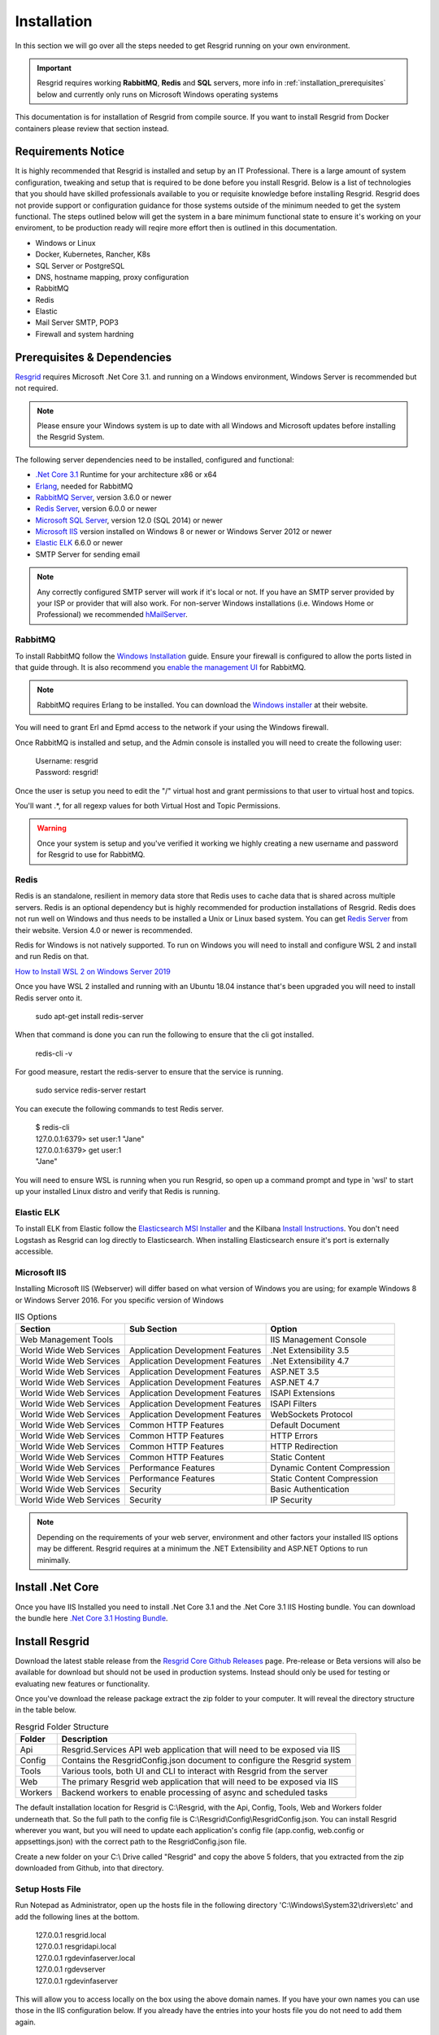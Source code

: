 #######
Installation
#######

In this section we will go over all the steps needed to get Resgrid running on your own environment. 

.. important:: Resgrid requires working **RabbitMQ**, **Redis** and **SQL** servers, more info in :ref:`installation_prerequisites` below and currently only runs on Microsoft Windows operating systems

This documentation is for installation of Resgrid from compile source. If you want to install Resgrid from Docker containers please review that section instead.

.. _requirements:

Requirements Notice
****************************

It is highly recommended that Resgrid is installed and setup by an IT Professional. There is a large amount of system configuration, tweaking and setup that is required to be done before you install Resgrid. Below is a list of technologies that you should have skilled professionals available to you or requisite knowledge before installing Resgrid. Resgrid does not provide support or configuration guidance for those systems outside of the minimum needed to get the system functional. The steps outlined below will get the system in a bare minimum functional state to ensure it's working on your enviroment, to be production ready will reqire more effort then is outlined in this documentation.

* Windows or Linux
* Docker, Kubernetes, Rancher, K8s
* SQL Server or PostgreSQL
* DNS, hostname mapping, proxy configuration
* RabbitMQ
* Redis
* Elastic
* Mail Server SMTP, POP3
* Firewall and system hardning

.. _installation_prerequisites:

Prerequisites & Dependencies
****************************

`Resgrid <https://resgrid.com/>`_ requires Microsoft .Net Core 3.1. and running on a Windows environment, Windows Server is recommended but not required. 

.. note:: Please ensure your Windows system is up to date with all Windows and Microsoft updates before installing the Resgrid System.

The following server dependencies need to be installed, configured and functional:

* `.Net Core 3.1 <https://dotnet.microsoft.com/download/dotnet-core/3.1>`_ Runtime for your architecture x86 or x64
* `Erlang <https://www.erlang.org/downloads>`_, needed for RabbitMQ
* `RabbitMQ Server <https://www.rabbitmq.com>`_, version 3.6.0 or newer
* `Redis Server <https://redis.io>`_, version 6.0.0 or newer
* `Microsoft SQL Server <https://www.microsoft.com/en-us/sql-server/default.aspx>`_, version 12.0 (SQL 2014) or newer
* `Microsoft IIS <https://www.iis.net/>`_ version installed on Windows 8 or newer or Windows Server 2012 or newer
* `Elastic ELK <https://www.elastic.co/guide/en/elastic-stack/current/installing-elastic-stack.html>`_ 6.6.0 or newer
* SMTP Server for sending email

.. note:: Any correctly configured SMTP server will work if it's local or not. If you have an SMTP server provided by your ISP or provider that will also work. For non-server Windows installations (i.e. Windows Home or Professional) we recommended `hMailServer <https://www.hmailserver.com/download>`_.

RabbitMQ 
=======================

To install RabbitMQ follow the `Windows Installation <https://www.rabbitmq.com/install-windows.html>`_ guide. Ensure your firewall is configured to allow the ports listed in that guide through. It is also recommend you `enable the management UI <https://www.rabbitmq.com/management.html>`_ for RabbitMQ.

.. note:: RabbitMQ requires Erlang to be installed. You can download the `Windows installer <https://www.erlang.org/downloads>`_ at their website.

You will need to grant Erl and Epmd access to the network if your using the Windows firewall.

.. image:: https://raw.githubusercontent.com/resgrid/core/master/misc/images/RabbitMQFirewall.png
  :width: 1100
  :alt: Firewall Options for Erl and Epmd

Once RabbitMQ is installed and setup, and the Admin console is installed you will need to create the following user:

  |  Username:	resgrid
  |  Password:	resgrid!

.. image:: https://raw.githubusercontent.com/resgrid/core/master/misc/images/RabbitMQUserSetup.png
  :width: 1100
  :alt: RabbitMQ User setup

Once the user is setup you need to edit the "/" virtual host and grant permissions to that user to virtual host and topics.

.. image:: https://raw.githubusercontent.com/resgrid/core/master/misc/images/RabbitMQVHost.png
  :width: 1100
  :alt: RabbitMQ Virtual Host

You'll want .*, for all regexp values for both Virtual Host and Topic Permissions.

.. warning:: Once your system is setup and you've verified it working we highly creating a new username and password for Resgrid to use for RabbitMQ.

Redis 
=======================

Redis is an standalone, resilient in memory data store that Redis uses to cache data that is shared across multiple servers. Redis is an optional dependency but is highly recommended for production installations of Resgrid. Redis does not run well on Windows and thus needs to be installed a Unix or Linux based system. You can get `Redis Server <http://redis.io/>`_ from their website. Version 4.0 or newer is recommended. 

Redis for Windows is not natively supported. To run on Windows you will need to install and configure WSL 2 and install and run Redis on that.

`How to Install WSL 2 on Windows Server 2019 <https://4sysops.com/archives/install-and-activate-windows-subsystem-for-linux-wsl-2-on-windows-server-2019/>`_

Once you have WSL 2 installed and running with an Ubuntu 18.04 instance that's been upgraded you will need to install Redis server onto it.

  | sudo apt-get install redis-server

When that command is done you can run the following to ensure that the cli got installed.

  | redis-cli -v

For good measure, restart the redis-server to ensure that the service is running.

  | sudo service redis-server restart

You can execute the following commands to test Redis server.

  | $ redis-cli 
  | 127.0.0.1:6379> set user:1 "Jane"
  | 127.0.0.1:6379> get user:1
  | "Jane"

You will need to ensure WSL is running when you run Resgrid, so open up a command prompt and type in 'wsl' to start up your installed Linux distro and verify that Redis is running.

Elastic ELK 
=======================

To install ELK from Elastic follow the `Elasticsearch MSI Installer <https://www.elastic.co/guide/en/elasticsearch/reference/6.6/windows.html>`_ and the Kilbana `Install Instructions <https://www.elastic.co/guide/en/kibana/6.6/windows.html>`_. You don't need Logstash as Resgrid can log directly to Elasticsearch. When installing Elasticsearch ensure it's port is externally accessible. 

Microsoft IIS
=======================

Installing Microsoft IIS (Webserver) will differ based on what version of Windows you are using; for example Windows 8 or Windows Server 2016. For you specific version of Windows 

.. list-table:: IIS Options
   :header-rows: 1

   * - Section
     - Sub Section
     - Option
   * - Web Management Tools
     -  
     - IIS Management Console
   * - World Wide Web Services
     - Application Development Features 
     - .Net Extensibility 3.5
   * - World Wide Web Services
     - Application Development Features 
     - .Net Extensibility 4.7
   * - World Wide Web Services
     - Application Development Features 
     - ASP.NET 3.5
   * - World Wide Web Services
     - Application Development Features 
     - ASP.NET 4.7
   * - World Wide Web Services
     - Application Development Features 
     - ISAPI Extensions
   * - World Wide Web Services
     - Application Development Features 
     - ISAPI Filters
   * - World Wide Web Services
     - Application Development Features 
     - WebSockets Protocol
   * - World Wide Web Services
     - Common HTTP Features 
     - Default Document
   * - World Wide Web Services
     - Common HTTP Features 
     - HTTP Errors
   * - World Wide Web Services
     - Common HTTP Features 
     - HTTP Redirection
   * - World Wide Web Services
     - Common HTTP Features 
     - Static Content
   * - World Wide Web Services
     - Performance Features
     - Dynamic Content Compression
   * - World Wide Web Services
     - Performance Features
     - Static Content Compression
   * - World Wide Web Services
     - Security
     - Basic Authentication
   * - World Wide Web Services
     - Security
     - IP Security

.. note:: Depending on the requirements of your web server, environment and other factors your installed IIS options may be different. Resgrid requires at a minimum the .NET Extensibility and ASP.NET Options to run minimally. 

Install .Net Core
****************************
Once you have IIS Installed you need to install .Net Core 3.1 and the .Net Core 3.1 IIS Hosting bundle. You can download the bundle here `.Net Core 3.1 Hosting Bundle <https://dotnet.microsoft.com/download/dotnet/thank-you/runtime-aspnetcore-3.1.12-windows-hosting-bundle-installer>`_.

Install Resgrid
****************************

Download the latest stable release from the `Resgrid Core Github Releases <https://github.com/Resgrid/Core/releases>`_ page. Pre-release or Beta versions will also be available for download but should not be used in production systems. Instead should only be used for testing or evaluating new features or functionality. 

Once you've download the release package extract the zip folder to your computer. It will reveal the directory structure in the table below.

.. list-table:: Resgrid Folder Structure
   :header-rows: 1

   * - Folder
     - Description
   * - Api
     - Resgrid.Services API web application that will need to be exposed via IIS
   * - Config
     - Contains the ResgridConfig.json document to configure the Resgrid system
   * - Tools
     - Various tools, both UI and CLI to interact with Resgrid from the server
   * - Web
     - The primary Resgrid web application that will need to be exposed via IIS
   * - Workers
     - Backend workers to enable processing of async and scheduled tasks

The default installation location for Resgrid is C:\\Resgrid, with the Api, Config, Tools, Web and Workers folder underneath that. So the full path to the config file is C:\\Resgrid\\Config\\ResgridConfig.json. You can install Resgrid wherever you want, but you will need to update each application's config file (app.config, web.config or appsettings.json) with the correct path to the ResgridConfig.json file.

Create a new folder on your C:\\ Drive called "Resgrid" and copy the above 5 folders, that you extracted from the zip downloaded from Github, into that directory. 

Setup Hosts File
=======================

Run Notepad as Administrator, open up the hosts file in the following directory 'C:\\Windows\\System32\\drivers\\etc' and add the following lines at the bottom.

  |  127.0.0.1	resgrid.local
  |  127.0.0.1	resgridapi.local
  |  127.0.0.1	rgdevinfaserver.local
  |  127.0.0.1  rgdevserver
  |  127.0.0.1  rgdevinfaserver

This will allow you to access locally on the box using the above domain names. If you have your own names you can use those in the IIS configuration below. If you already have the entries into your hosts file you do not need to add them again.

.. note:: If you are installing Resgrid components on multiple systems (i.e. web server boxes, api boxes, database server, etc) replace '127.0.0.1' with the static IP address of the server where those components are installed.

Database Installation
****************************

You will need to install and configure Microsoft SQL Server you can find tutorials online an example of one is `from tutorialpoint <https://www.tutorialspoint.com/ms_sql_server/ms_sql_server_installation.htm>`_. You will need SQL Server and SQL Management Studio which can be `downloaded from Microsoft <https://docs.microsoft.com/en-us/sql/ssms/download-sql-server-management-studio-ssms?view=sql-server-2017>`_.

Microsoft SQL Server
=======================

.. important:: Resgrid only supports SQL Server 2014 or newer and we recommend SQL 2016 SP1 or newer. A server collation of "SQL_Latin1_General_CP1_CI_AS" is also required. 

For the most basic SQL Server installation you will need "Database Engine Services" and "Management Tools". If Management Tools isn't available for your SQL Install.

.. image:: https://raw.githubusercontent.com/resgrid/core/master/misc/images/SQLServerOptions1.png
  :width: 800
  :alt: SQL Install Options 1

.. image:: https://raw.githubusercontent.com/resgrid/core/master/misc/images/SQLServerOptions2.png
  :width: 800
  :alt: SQL Install Options 2

SQL Server can be installed as a "Default Instance" or "Named Instance" the standard way Resgrid is configured out of the box is a locally installed Default Instance of SQL Server. If you are installing SQL Server on another server then the Resgrid applications or you are configuring SQL to be a Named Instance you will need to modify the ResgridConfig.json which is located in the Config directory of the Resgrid installation folder. Default location is C:\\Resgrid\\Config\\.

.. image:: https://raw.githubusercontent.com/resgrid/core/master/misc/images/SQLServerInstance.png
  :width: 800
  :alt: SQL Instance Setup

During the installation of SQL Server you will need to set the collation for the SQL server. Resgrid requires "SQL_Latin1_General_CP1_CI_AS", but this can also be set at the Database level if this SQL Server is shared. 

.. image:: https://raw.githubusercontent.com/resgrid/core/master/misc/images/SQLServerCollation.png
  :width: 800
  :alt: SQL Server SQL_Latin1_General_CP1_CI_AS Collation

For Resgrid you will need to use the Mixed Mode Authentication setting, this allows SQL server to use it's own internal account in addition to Windows or Domain accounts. Specify any password you wish in the "Enter password" and "Confirm password" boxes (they need to match) this will be your admin or system admin sql password. Also Add Current User to the SQL Server administrators list on this view.

.. image:: https://raw.githubusercontent.com/resgrid/core/master/misc/images/SQLServerAuth.png
  :width: 800
  :alt: SQL Server SQL_Latin1_General_CP1_CI_AS Collation

.. note:: If your using a Named SQL server instance, i.e. any SQL instance that's not the default instance and your are supplying the named instance name in the ResgridConfig.json file you will need to use double back slash's in between the server and SQL instance name. For example if you have a named SQL instance SQL2014 on the locally installed SQL server you need to specify the DataSource as "(local)\\\\SQL2014" with 2 backslashes "\\" in between the server and instance names.

Database Creation
=======================

Once you have Microsoft SQL and Microsoft SQL Management Studio installed; open up Microsoft SQL Management studio, connect to your SQL Server and create an empty database called Resgrid. 

.. image:: https://raw.githubusercontent.com/resgrid/core/master/misc/images/SQLDatabase.png
  :width: 800
  :alt: Database Creation 1

.. image:: https://raw.githubusercontent.com/resgrid/core/master/misc/images/SQLDatabaseOptions.png
  :width: 800
  :alt: Database Creation 2

You will also need to create a 'ResgridWorkers' database as well with the same options as the Resgrid database.

.. image:: https://raw.githubusercontent.com/resgrid/core/master/misc/images/SQLDatabaseWorkers.png
  :width: 800
  :alt: Database Workers Creation

Once the databases are created you will need to create a new SQL user for Resgrid to connect to the 2 databases on this SQL Server. You will be using the "SQL Server authentication" mode for this user.

  |  Login Name:	resgrid_app
  |  Password:	  resgrid123

.. image:: https://raw.githubusercontent.com/resgrid/core/master/misc/images/SQLServerRGUser.png
  :width: 800
  :alt: Database User Setup

Uncheck "Enforce password expiration" and "User must change password at next login" options on this view. Once you have that setup, click the "User Mapping" page in the upper left hand corner of this window.

.. image:: https://raw.githubusercontent.com/resgrid/core/master/misc/images/SQLServerRGUser2.png
  :width: 800
  :alt: Database User Setup 2

Check the checkbox next to "Resgrid" database and then select the "db_owner" database role for this user. Do the same for the "ResgridWorkers" database as well.

.. warning:: Once your system is setup and you've verified it working we highly creating a new SQL user with a custom Login name and password to secure your installation. Your SQL Server should also not be directly connected to the internet or have any SQL ports directly accessible over the Internet. Review Microsoft's guidance for securing your SQL Server `Securing SQL Server <https://docs.microsoft.com/en-us/sql/relational-databases/security/securing-sql-server?view=sql-server-ver15>`_

SQL Server Network Configuration
=======================

Resgrid uses TCP/IP based connections to connect to the SQL Server database. By default most installations of SQL Server have TCP/IP disabled by default. To enable, you need to start up the "SQL Server Configuration Manager" application and enable the TCP/IP protocol for the SQL Server Network Configuration.

.. image:: https://raw.githubusercontent.com/resgrid/core/master/misc/images/SQLServerNetworkConfig.png
  :width: 600
  :alt: SQL Configuration Manager

Note, you will need to restart the system, or at a minimum the SQL Server instance (MSSQLSERVER), for the above change to take effect. If the TCP/IP protocol is already enabled for your install SQL Server instance you can continue without making any changes.

Install or Update Resgrid Schema
=======================

Open up the Windows Command Prompt (cmd) and type:

    cd C:\\Resgrid\\Tools\\ 

your command prompt should now read "C:\\Resgrid\\Tools>". You can now type the following command into the command prompt:

    Resgrid.Console.exe dbupdate

That will start the Resgrid Database Update process and either Update or Install your Resgrid database. If everything worked correctly you should see close to the following output:

    C:\\Resgrid\\Tools>Resgrid.Console.exe dbupdate
    Resgrid Console
    -----------------------------------------
    Starting the Resgrid Database Update Process
    Please Wait...
    Completed updating the Resgrid Database!


    C:\\Resgrid\\Tools>

This will be run when your upgrading your Resgrid installation as well. If you installed (unzipped and copied) Resgrid to another path other then C:\\Resgrid ensure you are opening the command prompt to that directory instead of C:\\Resgrid.

Windows User Creation
****************************

You will need to create a local Windows User and grant that user access to the Resgrid directory and all sub-directories. Open Computer Management (or any tool where you can add a new local user) and create a new user. In the example below we used the username 'resgrid' for this user and set a password that meeting the local security policy.

.. image:: https://raw.githubusercontent.com/resgrid/core/master/misc/images/WindowsUserCreation1.png
  :width: 600
  :alt: Windows Create User 1

Ensure this account's password won't expire automatically and doesn't need to be reset at first login.

.. image:: https://raw.githubusercontent.com/resgrid/core/master/misc/images/WindowsUserCreation2.png
  :width: 600
  :alt: Windows Create User 2

Once the user has been created navigate to the location of where you extracted the Resgrid zip file, C:\\Resgrid by default. Right click the Resgrid folder, select Properties, select the Security tab and then click edit. You'll want to add the user you created above to this directory and give it "Full Control".

.. image:: https://raw.githubusercontent.com/resgrid/core/master/misc/images/WindowsSetDirectoryPerms.png
  :width: 600
  :alt: Windows Create User 2

IIS Installation
****************************

Run the 'Internet Information Services (IIS) Manager' and expand the top server node and the Sites node in the tree view on the left hand side. If you don't have 2 sites called 'resgrid' and 'resgridapi' you will need to add those sites. Right click the Sites folder and select "Add Website"

.. list-table:: Resgrid Web Website Options
   :header-rows: 1

   * - Option
     - Value
   * - Site name
     - resgrid
   * - Physical path
     - C:\\Resgrid\\Web
   * - Binding Type
     - https (Select from the drop-down)
   * - Host name
     - resgrid.local
   * - SSL certificate
     - *Select Any*

.. image:: https://raw.githubusercontent.com/resgrid/core/master/misc/images/IISSetup.png
  :width: 600
  :alt: IIS Site Setup

Click the "Connect As" button and supply the credentials for the Windows Local user you created in the section above.

.. image:: https://raw.githubusercontent.com/resgrid/core/master/misc/images/IISSetupConntectAs.png
  :width: 600
  :alt: IIS Site Connect As

.. image:: https://raw.githubusercontent.com/resgrid/core/master/misc/images/IISSetupConntectAs2.png
  :width: 600
  :alt: IIS Site Connect As 2

  You can press the "Test Settings" button and both options should be green.

  .. image:: https://raw.githubusercontent.com/resgrid/core/master/misc/images/IISSetupConntectAsTest.png
  :width: 600
  :alt: IIS Site Connect As Test

  If one or both of those options in the "Test Settings" are not green, there is an access issue reading the directory on disk. You'll need to reset the permissions on the folder and all sub-folders and ensure the correct user is given access.

.. list-table:: Resgrid API Website Options
   :header-rows: 1

   * - Option
     - Value
   * - Site name
     - resgridapi
   * - Physical path
     - C:\\Resgrid\\Api
   * - Host name:
     - resgridapi.local

.. image:: https://raw.githubusercontent.com/resgrid/core/master/misc/images/IISSetupAPI.png
  :width: 800
  :alt: IIS API Site Setup

Click the "Connect As" button and supply the credentials for the Windows Local user you created in the section above.

.. image:: https://raw.githubusercontent.com/resgrid/core/master/misc/images/IISSetupConntectAs.png
  :width: 600
  :alt: IIS Site Connect As

.. image:: https://raw.githubusercontent.com/resgrid/core/master/misc/images/IISSetupConntectAs2.png
  :width: 600
  :alt: IIS Site Connect As 2

  You can press the "Test Settings" button and both options should be green.

  .. image:: https://raw.githubusercontent.com/resgrid/core/master/misc/images/IISSetupConntectAsTest.png
  :width: 600
  :alt: IIS Site Connect As Test

  If one or both of those options in the "Test Settings" are not green, there is an access issue reading the directory on disk. You'll need to reset the permissions on the folder and all sub-folders and ensure the correct user is given access.

Your IIS Server should look like this for the Websites and Application Pools views:

.. image:: https://raw.githubusercontent.com/resgrid/core/master/misc/images/IISOverview.png
  :width: 800
  :alt: IIS Overview

.. image:: https://raw.githubusercontent.com/resgrid/core/master/misc/images/IISApps.png
  :width: 800
  :alt: IIS Application Pools

.. important:: If you don't have a valid SSL certificate you can create a self-signed certificate by using `these instructions <https://aboutssl.org/how-to-create-a-self-signed-certificate-in-iis/>`_. You cannot use a self-signed certificate for the resgridapi IIS website as self-signed certificated will be rejected by the applications. We *HIGHLY* recommend you get valid SSL Certificates from a trusted vender and have both the resgrid and resgridapi protected by those.

.. note:: If you are using a Self Signed or Development SSL certificate you will get a Certificate Warning using any modern web browser. If your url is pointing to localhost,127.0.0.1,resgrid.local or resgridapi.local it is safe to proceed to the website and bypass that certificate error. We do not recommend doing that on public websites.

.. warning:: The above IIS configuration is to give you a started place to access the Resgrid Application and API locally, it not a valid configuration for an externally exposed service. You will need to harden your IIS installation, setup SSL, reduce permissions and grant least privlige users (in addition to other steps) to expore Resgrid externally.

Running the Workers
****************************

Resgrid uses a worker application(s) to do back end, out of band processing. The worker must be work for automated processes to function and for operations like dispatching to work correctly.

Open up the Windows Command Prompt (cmd) and type:

    cd C:\\Resgrid\\Workers\\ 

Your command prompt should now read "C:\\Resgrid\\Workers>". You can now type the following command into the command prompt:

    Resgrid.Workers.Console.exe run

Like the command prompt running Redis you need to leave this window open to keep the workers process active. 

Important Note About Support
****************************

Resgrid is a complex system that can scale from a single instance to dozens of systems to service thousands of users. These installation setups get your system into a state where you can test and validate locally on the install system. To get Resgrid up and running to service non-local users you will need to reconfigure and harden the system. To complete those steps and configuration the system to your orginizational needs you will require an IT professional. We do not provide installation support outside this guide via our Github page.

Initial Web Login
****************************

Once you have completed the steps above you will be able to log into the web applications user interface. Open up a web browser and navigate to https://resgrid.local, you will then be prompted by the login screen. Your default administrator credentials are **admin/changeme1234**. Once you log into the system it's recommended that you change your admin password from the Edit Profile page by clicking on the Administrator name in the upper left hand corner. 

